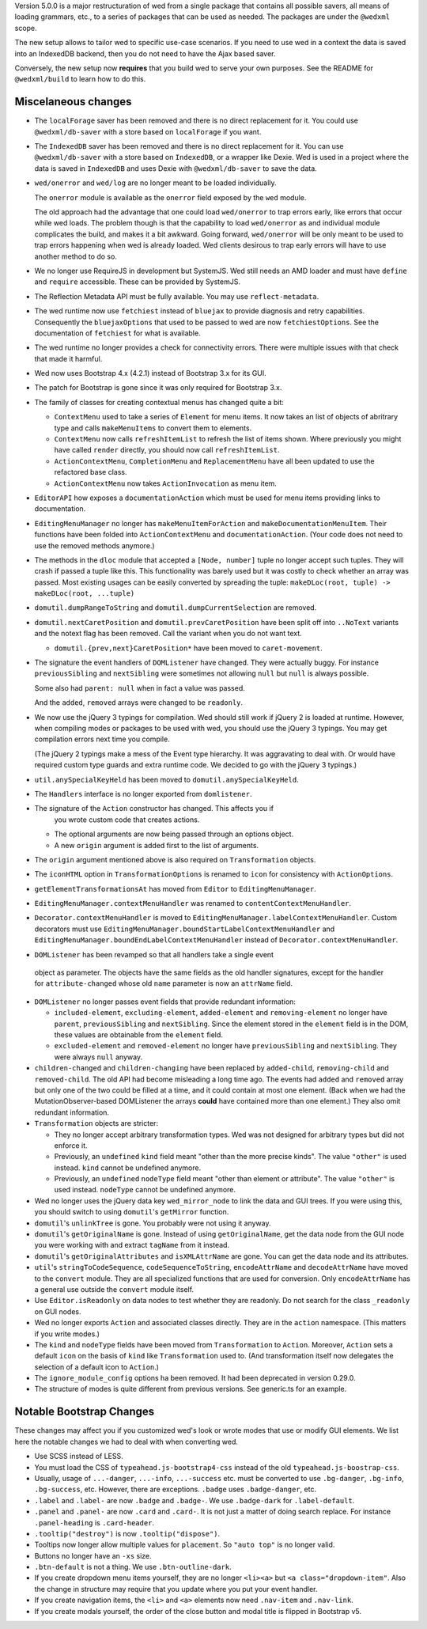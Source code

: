 Version 5.0.0 is a major restructuration of wed from a single package that
contains all possible savers, all means of loading grammars, etc., to a series
of packages that can be used as needed. The packages are under the ``@wedxml``
scope.

The new setup allows to tailor wed to specific use-case scenarios. If you need
to use wed in a context the data is saved into an IndexedDB backend, then you do
not need to have the Ajax based saver.

Conversely, the new setup now **requires** that you build wed to serve your own
purposes. See the README for ``@wedxml/build`` to learn how to do this.

Miscelaneous changes
====================

* The ``localForage`` saver has been removed and there is no direct replacement
  for it. You could use ``@wedxml/db-saver`` with a store based on
  ``localForage`` if you want.

* The ``IndexedDB`` saver has been removed and there is no direct replacement
  for it. You can use ``@wedxml/db-saver`` with a store based on ``IndexedDB``,
  or a wrapper like Dexie. Wed is used in a project where the data is saved in
  ``IndexedDB`` and uses Dexie with ``@wedxml/db-saver`` to save the data.

* ``wed/onerror`` and ``wed/log`` are no longer meant to be loaded individually.

  The ``onerror`` module is available as the ``onerror`` field exposed by the
  ``wed`` module.

  The old approach had the advantage that one could load ``wed/onerror`` to trap
  errors early, like errors that occur while wed loads. The problem though is
  that the capability to load ``wed/onerror`` as and individual module
  complicates the build, and makes it a bit awkward. Going forward,
  ``wed/onerror`` will be only meant to be used to trap errors happening when
  wed is already loaded. Wed clients desirous to trap early errors will have to
  use another method to do so.

* We no longer use RequireJS in development but SystemJS. Wed still needs an AMD
  loader and must have ``define`` and ``require`` accessible. These can be
  provided by SystemJS.

* The Reflection Metadata API must be fully available. You may use
  ``reflect-metadata``.

* The wed runtime now use ``fetchiest`` instead of ``bluejax`` to provide
  diagnosis and retry capabilities. Consequently the ``bluejaxOptions`` that
  used to be passed to wed are now ``fetchiestOptions``. See the documentation
  of ``fetchiest`` for what is available.

* The wed runtime no longer provides a check for connectivity errors. There were
  multiple issues with that check that made it harmful.

* Wed now uses Bootstrap 4.x (4.2.1) instead of Bootstrap 3.x for its GUI.

* The patch for Bootstrap is gone since it was only required for Bootstrap 3.x.

* The family of classes for creating contextual menus has changed quite a
  bit:

  + ``ContextMenu`` used to take a series of ``Element`` for menu items. It now
    takes an list of objects of abritrary type and calls ``makeMenuItems`` to
    convert them to elements.

  + ``ContextMenu`` now calls ``refreshItemList`` to refresh the list of items
    shown. Where previously you might have called ``render`` directly, you
    should now call ``refreshItemList``.

  + ``ActionContextMenu``, ``CompletionMenu`` and ``ReplacementMenu`` have all
    been updated to use the refactored base class.

  + ``ActionContextMenu`` now takes ``ActionInvocation`` as menu item.

* ``EditorAPI`` how exposes a ``documentationAction`` which must be used for
  menu items providing links to documentation.

* ``EditingMenuManager`` no longer has ``makeMenuItemForAction`` and
  ``makeDocumentationMenuItem``. Their functions have been folded into
  ``ActionContextMenu`` and ``documentationAction``. (Your code does not need to
  use the removed methods anymore.)

* The methods in the ``dloc`` module that accepted a ``[Node, number]`` tuple no
  longer accept such tuples. They will crash if passed a tuple like this. This
  functionality was barely used but it was costly to check whether an array was
  passed. Most existing usages can be easily converted by spreading the tuple:
  ``makeDLoc(root, tuple) -> makeDLoc(root, ...tuple)``

* ``domutil.dumpRangeToString`` and ``domutil.dumpCurrentSelection`` are
  removed.

* ``domutil.nextCaretPosition`` and ``domutil.prevCaretPosition`` have been
  split off into ``..NoText`` variants and the notext flag has been
  removed. Call the variant when you do not want text.

  * ``domutil.{prev,next}CaretPosition*`` have been moved to ``caret-movement``.

* The signature the event handlers of ``DOMListener`` have changed. They were
  actually buggy. For instance ``previousSibling`` and ``nextSibling`` were
  sometimes not allowing ``null`` but ``null`` is always possible.

  Some also had ``parent: null`` when in fact a value was passed.

  And the ``added``, ``removed`` arrays were changed to be ``readonly``.

* We now use the jQuery 3 typings for compilation. Wed should still work if
  jQuery 2 is loaded at runtime. However, when compiling modes or packages to be
  used with wed, you should use the jQuery 3 typings. You may get compilation
  errors next time you compile.

  (The jQuery 2 typings make a mess of the Event type hierarchy. It was
  aggravating to deal with. Or would have required custom type guards and extra
  runtime code. We decided to go with the jQuery 3 typings.)

* ``util.anySpecialKeyHeld`` has been moved to ``domutil.anySpecialKeyHeld``.

* The ``Handlers`` interface is no longer exported from ``domlistener``.

* The signature of the ``Action`` constructor has changed. This affects you if
    you wrote custom code that creates actions.

  + The optional arguments are now being passed through an options object.

  + A new ``origin`` argument is added first to the list of arguments.

* The ``origin`` argument mentioned above is also required on ``Transformation``
  objects.

* The ``iconHTML`` option in ``TransformationOptions`` is renamed to ``icon``
  for consistency with ``ActionOptions``.

* ``getElementTransformationsAt`` has moved from ``Editor`` to
  ``EditingMenuManager``.

* ``EditingMenuManager.contextMenuHandler`` was renamed to
  ``contentContextMenuHandler``.

* ``Decorator.contextMenuHandler`` is moved to
  ``EditingMenuManager.labelContextMenuHandler``. Custom decorators must use
  ``EditingMenuManager.boundStartLabelContextMenuHandler`` and
  ``EditingMenuManager.boundEndLabelContextMenuHandler`` instead of
  ``Decorator.contextMenuHandler``.

* ``DOMListener`` has been revamped so that all handlers take a single event
 object as parameter. The objects have the same fields as the old handler
 signatures, except for the handler for ``attribute-changed`` whose old ``name``
 parameter is now an ``attrName`` field.

* ``DOMListener`` no longer passes event fields that provide redundant
  information:

  + ``included-element``, ``excluding-element``, ``added-element`` and
    ``removing-element`` no longer have ``parent``, ``previousSibling`` and
    ``nextSibling``. Since the element stored in the ``element`` field is in the
    DOM, these values are obtainable from the ``element`` field.

  + ``excluded-element`` and ``removed-element`` no longer have
    ``previousSibling`` and ``nextSibling``. They were always ``null`` anyway.

* ``children-changed`` and ``children-changing`` have been replaced by
  ``added-child``, ``removing-child`` and ``removed-child``. The old API had
  become misleading a long time ago. The events had ``added`` and ``removed``
  array but only one of the two could be filled at a time, and it could contain
  at most one element. (Back when we had the MutationObserver-based DOMListener
  the arrays **could** have contained more than one element.) They also omit
  redundant information.

* ``Transformation`` objects are stricter:

  + They no longer accept arbitrary transformation types. Wed was not designed
    for arbitrary types but did not enforce it.

  + Previously, an ``undefined`` ``kind`` field meant "other than the more
    precise kinds". The value ``"other"`` is used instead. ``kind`` cannot be
    undefined anymore.

  + Previously, an ``undefined`` ``nodeType`` field meant "other than element or
    attribute". The value ``"other"`` is used instead. ``nodeType`` cannot
    be undefined anymore.

* Wed no longer uses the jQuery data key ``wed_mirror_node`` to link the data
  and GUI trees. If you were using this, you should switch to using
  ``domutil``'s ``getMirror`` function.

* ``domutil``'s ``unlinkTree`` is gone. You probably were not using it anyway.

* ``domutil``'s ``getOriginalName`` is gone. Instead of using
  ``getOriginalName``, get the data node from the GUI node you were working with
  and extract ``tagName`` from it instead.

* ``domutil``'s ``getOriginalAttributes`` and ``isXMLAttrName`` are gone. You
  can get the data node and its attributes.

* ``util``'s ``stringToCodeSequence``, ``codeSequenceToString``,
  ``encodeAttrName`` and ``decodeAttrName`` have moved to the ``convert``
  module. They are all specialized functions that are used for conversion. Only
  ``encodeAttrName`` has a general use outside the ``convert`` module itself.

* Use ``Editor.isReadonly`` on data nodes to test whether they are readonly. Do
  not search for the class ``_readonly`` on GUI nodes.

* Wed no longer exports ``Action`` and associated classes directly. They are in
  the ``action`` namespace. (This matters if you write modes.)

* The ``kind`` and ``nodeType`` fields have been moved from ``Transformation``
  to ``Action``. Moreover, ``Action`` sets a default ``icon`` on the basis of
  ``kind`` like ``Transformation`` used to. (And transformation itself now
  delegates the selection of a default icon to ``Action``.)

* The ``ignore_module_config`` options ha been removed. It had been deprecated
  in version 0.29.0.

* The structure of modes is quite different from previous versions. See
  generic.ts for an example.

Notable Bootstrap Changes
=========================

These changes may affect you if you customized wed's look or wrote modes that
use or modify GUI elements. We list here the notable changes we had to deal with
when converting wed.

* Use SCSS instead of LESS.

* You must load the CSS of ``typeahead.js-bootstrap4-css`` instead of the old
  ``typeahead.js-boostrap-css``.

* Usually, usage of ``...-danger``, ``...-info``, ``...-success`` etc. must be
  converted to use ``.bg-danger``, ``.bg-info``, ``.bg-success``, etc. However,
  there are exceptions. ``.badge`` uses ``.badge-danger``, etc.

* ``.label`` and ``.label-`` are now ``.badge`` and ``.badge-``. We use
  ``.badge-dark`` for ``.label-default``.

* ``.panel`` and ``.panel-`` are now ``.card`` and ``.card-``. It is not just a
  matter of doing search replace. For instance ``.panel-heading`` is
  ``.card-header``.

* ``.tooltip("destroy")`` is now ``.tooltip("dispose")``.

* Tooltips now longer allow multiple values for ``placement``. So ``"auto top"``
  is no longer valid.

* Buttons no longer have an ``-xs`` size.

* ``.btn-default`` is not a thing. We use ``.btn-outline-dark``.

* If you create dropdown menu items yourself, they are no longer ``<li><a>`` but
  ``<a class="dropdown-item"``. Also the change in structure may require that
  you update where you put your event handler.

* If you create navigation items, the ``<li>`` and ``<a>`` elements now need
  ``.nav-item`` and ``.nav-link``.

* If you create modals yourself, the order of the close button and modal title
  is flipped in Bootstrap v5.

